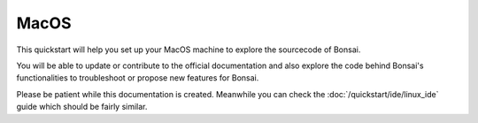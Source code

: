 MacOS
================

This quickstart will help you set up your MacOS machine to explore the sourcecode of Bonsai. 

You will be able to update or contribute to the official documentation and also explore the code behind Bonsai's functionalities to troubleshoot or propose new features for Bonsai.

Please be patient while this documentation is created. Meanwhile you can check the :doc:`/quickstart/ide/linux_ide` guide which should be fairly similar.